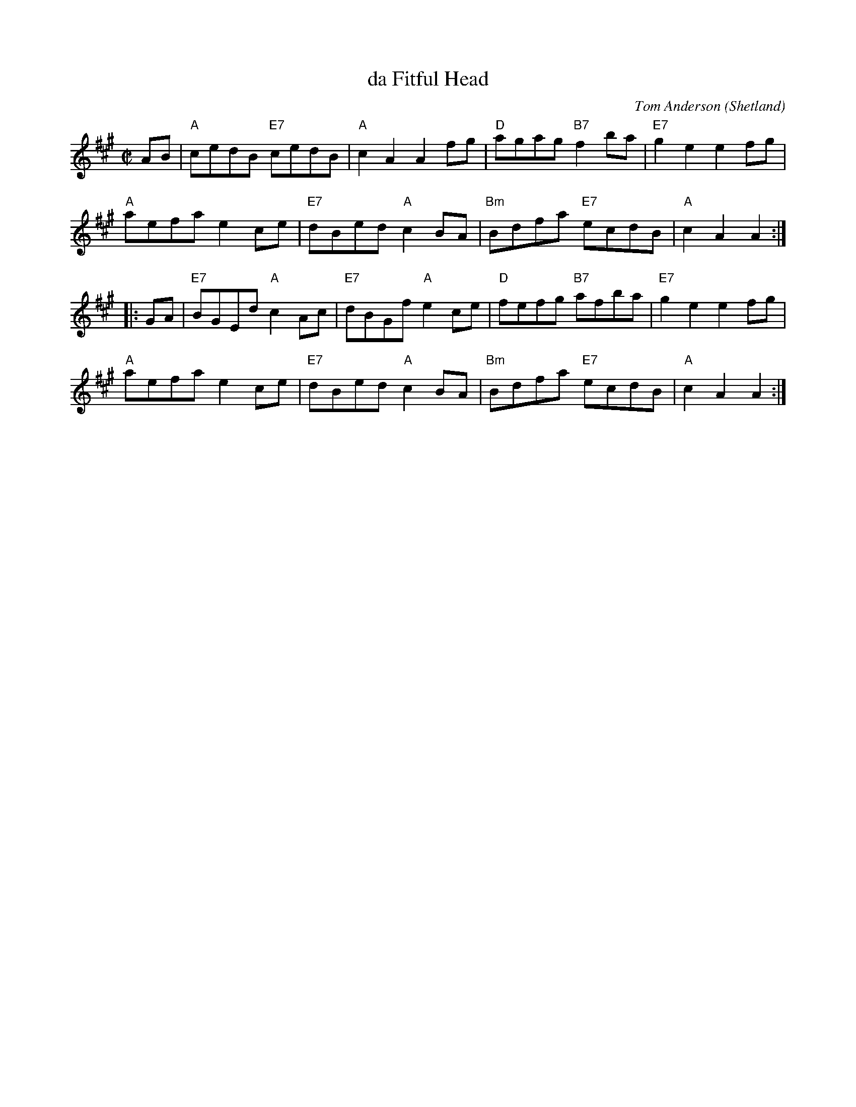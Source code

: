 X: 1
T: da Fitful Head
C: Tom Anderson (Shetland)
R: reel
Z: 2008 John Chambers <jc:trillian.mit.edu>
M: C|
L: 1/8
K: A
AB |\
"A"cedB "E7"cedB | "A"c2A2 A2fg | "D"agag "B7"f2ba | "E7"g2e2 e2fg |
"A"aefa e2ce | "E7"dBed "A"c2BA | "Bm"Bdfa "E7"ecdB | "A"c2A2 A2 :|
|: GA |\
"E7"BGEd "A"c2Ac | "E7"dBGf "A"e2ce | "D"fefg "B7"afba | "E7"g2e2 e2fg |
"A"aefa e2ce | "E7"dBed "A"c2BA | "Bm"Bdfa "E7"ecdB | "A"c2A2 A2 :|
